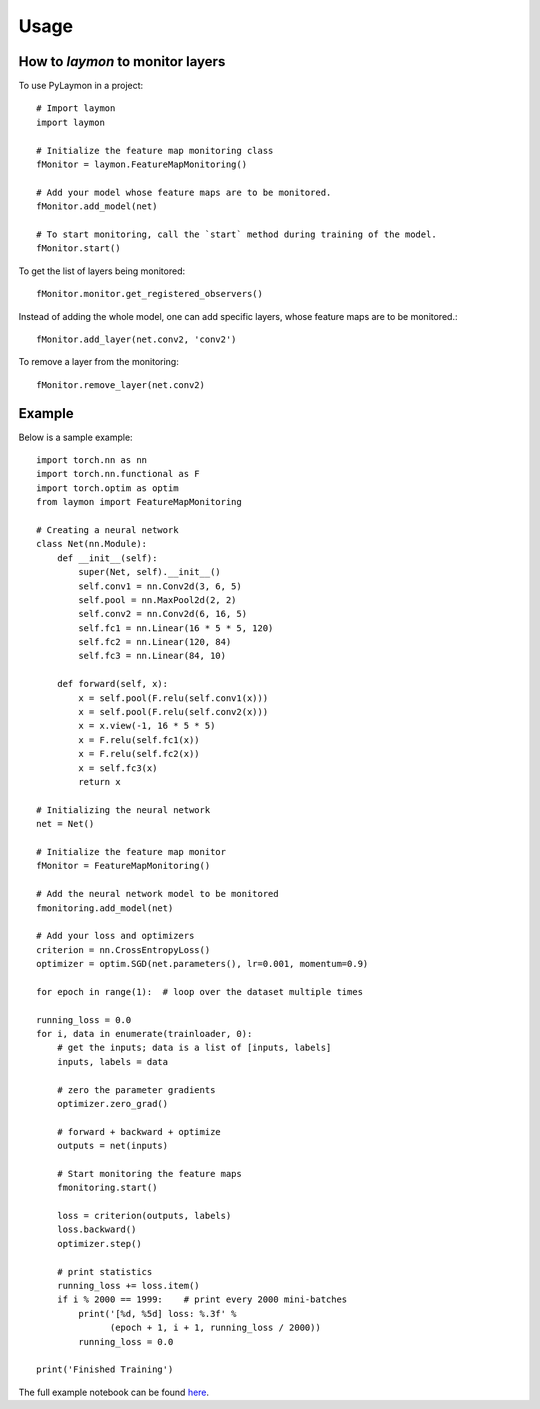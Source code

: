 =====
Usage
=====

How to `laymon` to monitor layers
---------------------------------
To use PyLaymon in a project::

    # Import laymon
    import laymon

    # Initialize the feature map monitoring class
    fMonitor = laymon.FeatureMapMonitoring()

    # Add your model whose feature maps are to be monitored.
    fMonitor.add_model(net)

    # To start monitoring, call the `start` method during training of the model.
    fMonitor.start()


To get the list of layers being monitored::

    fMonitor.monitor.get_registered_observers()

Instead of adding the whole model, one can add specific layers, whose feature maps are to be monitored.::

    fMonitor.add_layer(net.conv2, 'conv2')

To remove a layer from the monitoring::

    fMonitor.remove_layer(net.conv2)


Example
-------
Below is a sample example::

    import torch.nn as nn
    import torch.nn.functional as F
    import torch.optim as optim
    from laymon import FeatureMapMonitoring

    # Creating a neural network
    class Net(nn.Module):
        def __init__(self):
            super(Net, self).__init__()
            self.conv1 = nn.Conv2d(3, 6, 5)
            self.pool = nn.MaxPool2d(2, 2)
            self.conv2 = nn.Conv2d(6, 16, 5)
            self.fc1 = nn.Linear(16 * 5 * 5, 120)
            self.fc2 = nn.Linear(120, 84)
            self.fc3 = nn.Linear(84, 10)

        def forward(self, x):
            x = self.pool(F.relu(self.conv1(x)))
            x = self.pool(F.relu(self.conv2(x)))
            x = x.view(-1, 16 * 5 * 5)
            x = F.relu(self.fc1(x))
            x = F.relu(self.fc2(x))
            x = self.fc3(x)
            return x

    # Initializing the neural network
    net = Net()

    # Initialize the feature map monitor
    fMonitor = FeatureMapMonitoring()

    # Add the neural network model to be monitored
    fmonitoring.add_model(net)

    # Add your loss and optimizers
    criterion = nn.CrossEntropyLoss()
    optimizer = optim.SGD(net.parameters(), lr=0.001, momentum=0.9)

    for epoch in range(1):  # loop over the dataset multiple times

    running_loss = 0.0
    for i, data in enumerate(trainloader, 0):
        # get the inputs; data is a list of [inputs, labels]
        inputs, labels = data

        # zero the parameter gradients
        optimizer.zero_grad()

        # forward + backward + optimize
        outputs = net(inputs)

        # Start monitoring the feature maps
        fmonitoring.start()

        loss = criterion(outputs, labels)
        loss.backward()
        optimizer.step()

        # print statistics
        running_loss += loss.item()
        if i % 2000 == 1999:    # print every 2000 mini-batches
            print('[%d, %5d] loss: %.3f' %
                  (epoch + 1, i + 1, running_loss / 2000))
            running_loss = 0.0

    print('Finished Training')


The full example notebook can be found here_.

.. _here: https://github.com/shubham3121/laymon/tree/master/examples
